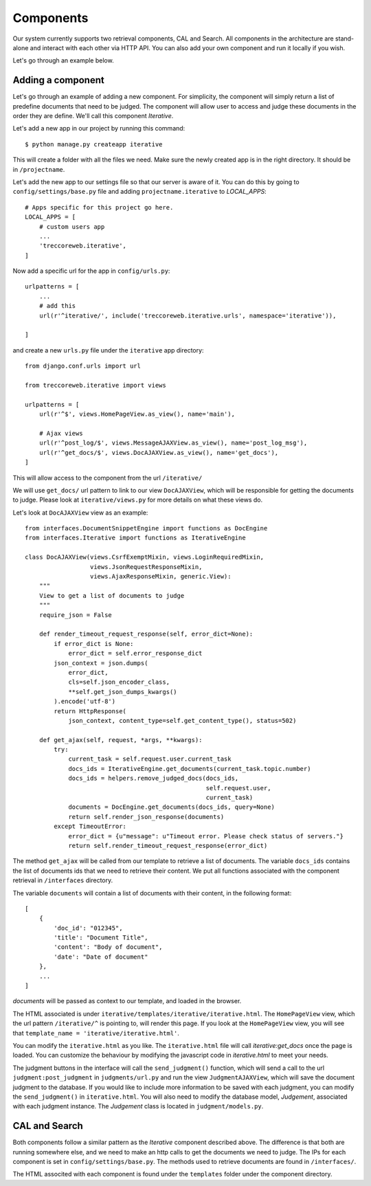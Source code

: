 Components
==========

Our system currently supports two retrieval components, CAL and Search.
All components in the architecture are stand-alone and interact with each other via HTTP API.
You can also add your own component and run it locally if you wish.

Let's go through an example below.


Adding a component
^^^^^^^^^^^^^^^^^^

Let's go through an example of adding a new component.
For simplicity, the component will simply return a list of predefine documents that need to be judged.
The component will allow user to access and judge these documents in the order they are define.
We'll call this component `Iterative`.

Let's add a new app in our project by running this command::

    $ python manage.py createapp iterative

This will create a folder with all the files we need.
Make sure the newly created app is in the right directory. It should be in ``/projectname``.

Let's add the new app to our settings file so that our server is aware of it.
You can do this by going to ``config/settings/base.py`` file and adding ``projectname.iterative`` to `LOCAL_APPS`::

    # Apps specific for this project go here.
    LOCAL_APPS = [
        # custom users app
        ...
        'treccoreweb.iterative',
    ]


Now add a specific url for the app in ``config/urls.py``::


    urlpatterns = [
        ...
        # add this
        url(r'^iterative/', include('treccoreweb.iterative.urls', namespace='iterative')),

    ]

and create a new ``urls.py`` file under the ``iterative`` app directory::

    from django.conf.urls import url

    from treccoreweb.iterative import views

    urlpatterns = [
        url(r'^$', views.HomePageView.as_view(), name='main'),

        # Ajax views
        url(r'^post_log/$', views.MessageAJAXView.as_view(), name='post_log_msg'),
        url(r'^get_docs/$', views.DocAJAXView.as_view(), name='get_docs'),
    ]

This will allow access to the component from the url ``/iterative/``

We will use ``get_docs/`` url pattern to link to our view ``DocAJAXView``, which will be responsible for getting the documents to judge.
Please look at ``iterative/views.py`` for more details on what these views do.

Let's look at ``DocAJAXView`` view as an example::


    from interfaces.DocumentSnippetEngine import functions as DocEngine
    from interfaces.Iterative import functions as IterativeEngine

    class DocAJAXView(views.CsrfExemptMixin, views.LoginRequiredMixin,
                      views.JsonRequestResponseMixin,
                      views.AjaxResponseMixin, generic.View):
        """
        View to get a list of documents to judge
        """
        require_json = False

        def render_timeout_request_response(self, error_dict=None):
            if error_dict is None:
                error_dict = self.error_response_dict
            json_context = json.dumps(
                error_dict,
                cls=self.json_encoder_class,
                **self.get_json_dumps_kwargs()
            ).encode('utf-8')
            return HttpResponse(
                json_context, content_type=self.get_content_type(), status=502)

        def get_ajax(self, request, *args, **kwargs):
            try:
                current_task = self.request.user.current_task
                docs_ids = IterativeEngine.get_documents(current_task.topic.number)
                docs_ids = helpers.remove_judged_docs(docs_ids,
                                                      self.request.user,
                                                      current_task)
                documents = DocEngine.get_documents(docs_ids, query=None)
                return self.render_json_response(documents)
            except TimeoutError:
                error_dict = {u"message": u"Timeout error. Please check status of servers."}
                return self.render_timeout_request_response(error_dict)


The method ``get_ajax`` will be called from our template to retrieve a list of documents.
The variable ``docs_ids`` contains the list of documents ids that we need to retrieve their content.
We put all functions associated with the component retrieval in ``/interfaces`` directory.

The variable ``documents`` will contain a list of documents with their content, in the following format::

    [
        {
            'doc_id': "012345",
            'title': "Document Title",
            'content': "Body of document",
            'date': "Date of document"
        },
        ...
    ]

`documents` will be passed as context to our template, and loaded in the browser.

The HTML associated is under ``iterative/templates/iterative/iterative.html``.
The ``HomePageView`` view, which the url pattern ``/iterative/^`` is pointing to, will render this page.
If you look at the ``HomePageView`` view, you will see that ``template_name = 'iterative/iterative.html'``.

You can modify the ``iterative.html`` as you like.
The ``iterative.html`` file will call `iterative:get_docs` once the page is loaded.
You can customize the behaviour by modifying the javascript code in `iterative.html` to meet your needs.

The judgment buttons in the interface will call the ``send_judgment()`` function, which will send a call to the url ``judgment:post_judgment`` in ``judgments/url.py`` and run the view ``JudgmentAJAXView``, which will save the document judgment to the database.
If you would like to include more information to be saved with each judgment, you can modify the ``send_judgment()`` in ``iterative.html``.
You will also need to modify the database model, `Judgement`, associated with each judgment instance. The `Judgement` class is located in ``judgment/models.py``.




CAL and Search
^^^^^^^^^^^^^^
Both components follow a similar pattern as the `Iterative` component described above.
The difference is that both are running somewhere else, and we need to make an http calls to get the documents we need to judge.
The IPs for each component is set in ``config/settings/base.py``.
The methods used to retrieve documents are found in ``/interfaces/``.

The HTML associted with each component is found under the ``templates`` folder under the component directory.


